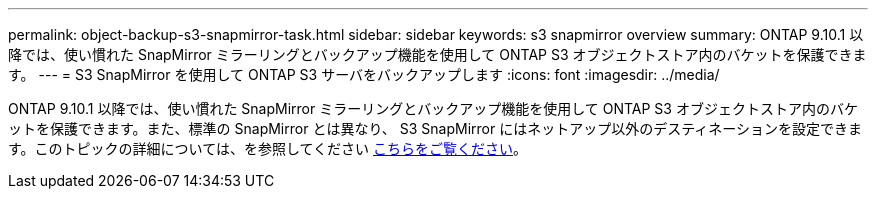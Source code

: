 ---
permalink: object-backup-s3-snapmirror-task.html 
sidebar: sidebar 
keywords: s3 snapmirror overview 
summary: ONTAP 9.10.1 以降では、使い慣れた SnapMirror ミラーリングとバックアップ機能を使用して ONTAP S3 オブジェクトストア内のバケットを保護できます。 
---
= S3 SnapMirror を使用して ONTAP S3 サーバをバックアップします
:icons: font
:imagesdir: ../media/


ONTAP 9.10.1 以降では、使い慣れた SnapMirror ミラーリングとバックアップ機能を使用して ONTAP S3 オブジェクトストア内のバケットを保護できます。また、標準の SnapMirror とは異なり、 S3 SnapMirror にはネットアップ以外のデスティネーションを設定できます。このトピックの詳細については、を参照してください xref:s3-snapmirror/index.adoc[こちらをご覧ください]。
